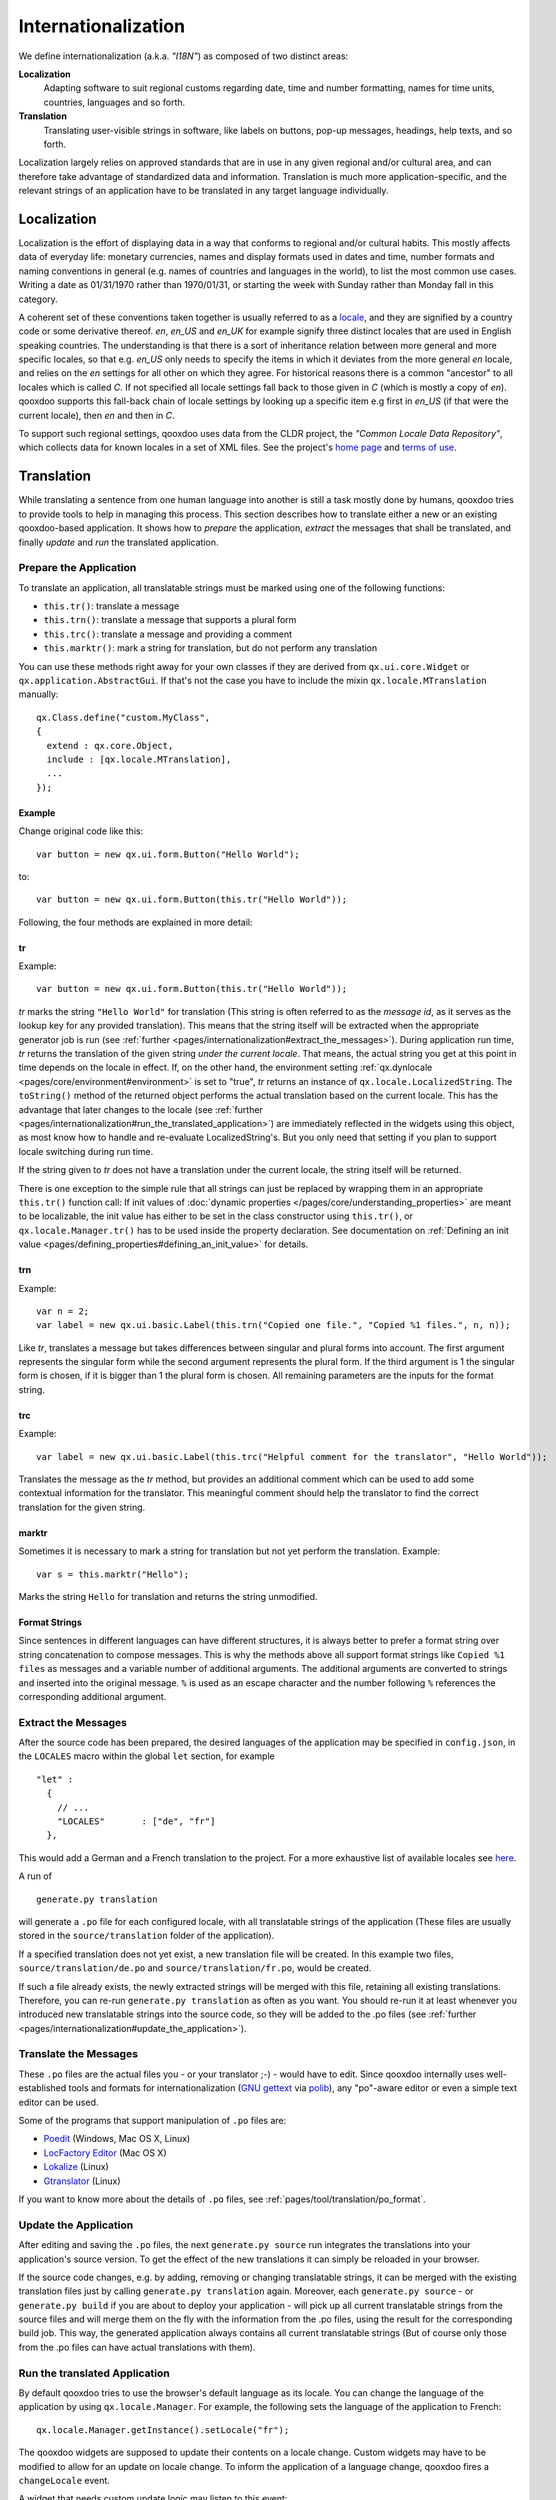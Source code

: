 .. _pages/internationalization#internationalization:

Internationalization
++++++++++++++++++++

We define internationalization (a.k.a. *"I18N"*) as composed of two distinct
areas:

**Localization**
  Adapting software to suit regional customs regarding date, time and number
  formatting, names for time units, countries, languages and so forth.

**Translation**
  Translating user-visible strings in software, like labels on buttons, pop-up
  messages, headings, help texts, and so forth.

Localization largely relies on approved standards that are in use in any given
regional and/or cultural area, and can therefore take advantage of standardized
data and information. Translation is much more application-specific, and the
relevant strings of an application have to be translated in any target language
individually.


Localization
************

Localization is the effort of displaying data in a way that conforms to
regional and/or cultural habits. This mostly affects data of everyday life:
monetary currencies, names and display formats used in dates and time, number
formats and naming conventions in general (e.g. names of countries and
languages in the world), to list the most common use cases. Writing a date as
01/31/1970 rather than 1970/01/31, or starting the week with Sunday rather than
Monday fall in this category.

A coherent set of these conventions taken together is usually referred to as a
`locale <http://en.wikipedia.org/wiki/Locale>`__, and they are signified by a
country code or some derivative thereof. *en*, *en_US* and *en_UK* for example
signify three distinct locales that are used in English speaking countries. The
understanding is that there is a sort of inheritance relation between more
general and more specific locales, so that e.g. *en_US* only needs to specify
the items in which it deviates from the more general *en* locale, and relies on
the *en* settings for all other on which they agree. For historical reasons
there is a common "ancestor" to all locales which is called *C*. If not
specified all locale settings fall back to those given in *C* (which is mostly
a copy of *en*). qooxdoo supports this fall-back chain of locale settings by
looking up a specific item e.g first in *en_US* (if that were the current
locale), then *en* and then in *C*.

To support such regional settings, qooxdoo uses data from the CLDR project, the
*"Common Locale Data Repository"*, which collects data for known locales in a
set of XML files. See the project's `home page <http://cldr.unicode.org>`__ and
`terms of use <http://www.unicode.org/copyright.html>`__.


Translation
***********

While translating a sentence from one human language into another is still a
task mostly done by humans, qooxdoo tries to provide tools to help in managing
this process. This section describes how to translate either a new or an
existing qooxdoo-based application. It shows how to *prepare* the application,
*extract* the messages that shall be translated, and finally *update* and *run*
the translated application.

.. _pages/internationalization#prepare_the_application:

Prepare the Application
=======================

To translate an application, all translatable strings must be marked using one
of the following functions:

* ``this.tr()``: translate a message
* ``this.trn()``: translate a message that supports a plural form
* ``this.trc()``: translate a message and providing a comment
* ``this.marktr()``: mark a string for translation, but do not perform any
  translation

You can use these methods right away for your own classes if they are derived
from ``qx.ui.core.Widget`` or ``qx.application.AbstractGui``. If that's not the
case you have to include the mixin ``qx.locale.MTranslation`` manually:

::

    qx.Class.define("custom.MyClass",
    {
      extend : qx.core.Object,
      include : [qx.locale.MTranslation],
      ...
    });


.. _pages/internationalization#example:

Example
"""""""
Change original code like this:

::

    var button = new qx.ui.form.Button("Hello World");

to:

::

    var button = new qx.ui.form.Button(this.tr("Hello World"));

Following, the four methods are explained in more detail:

.. _pages/internationalization#tr:

tr
""

Example::

    var button = new qx.ui.form.Button(this.tr("Hello World"));

*tr* marks the string ``"Hello World"`` for translation (This string is often
referred to as the *message id*, as it serves as the lookup key for any
provided translation). This means that the string itself will be extracted when
the appropriate generator job is run (see :ref:`further
<pages/internationalization#extract_the_messages>`). During application run
time, *tr* returns the translation of the given string *under the current
locale*. That means, the actual string you get at this point in time depends on
the locale in effect. If, on the other hand, the environment setting
:ref:`qx.dynlocale <pages/core/environment#environment>` is set to "true", *tr*
returns an instance of ``qx.locale.LocalizedString``. The ``toString()`` method
of the returned object performs the actual translation based on the current
locale. This has the advantage that later changes to the locale (see
:ref:`further <pages/internationalization#run_the_translated_application>`) are
immediately reflected in the widgets using this object, as most know how to
handle and re-evaluate LocalizedString's. But you only need that setting if you
plan to support locale switching during run time.

If the string given to *tr* does not have a translation under the current
locale, the string itself will be returned.

There is one exception to the simple rule that all strings can just be replaced
by wrapping them in an appropriate ``this.tr()`` function call: If init values
of :doc:`dynamic properties </pages/core/understanding_properties>` are meant
to be localizable, the init value has either to be set in the class constructor
using ``this.tr()``, or ``qx.locale.Manager.tr()`` has to be used inside the
property declaration. See documentation on :ref:`Defining an init value
<pages/defining_properties#defining_an_init_value>` for details.

.. _pages/internationalization#trn:

trn
"""

Example:

::

    var n = 2;
    var label = new qx.ui.basic.Label(this.trn("Copied one file.", "Copied %1 files.", n, n));

Like *tr*, translates a message but takes differences between singular and
plural forms into account. The first argument represents the singular form
while the second argument represents the plural form. If the third argument is
1 the singular form is chosen, if it is bigger than 1 the plural form is
chosen. All remaining parameters are the inputs for the format string.

.. _pages/internationalization#trc:

trc
"""

Example:

::

    var label = new qx.ui.basic.Label(this.trc("Helpful comment for the translator", "Hello World"));

Translates the message as the *tr* method, but provides an additional comment
which can be used to add some contextual information for the translator. This
meaningful comment should help the translator to find the correct translation
for the given string.

.. _pages/internationalization#marktr:

marktr
""""""

Sometimes it is necessary to mark a string for translation but not yet perform
the translation. Example:

::

    var s = this.marktr("Hello");

Marks the string ``Hello`` for translation and returns the string unmodified.

.. _pages/internationalization#format_strings:

Format Strings
""""""""""""""

Since sentences in different languages can have different structures, it is
always better to prefer a format string over string concatenation to compose
messages. This is why the methods above all support format strings like
``Copied %1 files`` as messages and a variable number of additional arguments.
The additional arguments are converted to strings and inserted into the
original message. ``%`` is used as an escape character and the number following
``%`` references the corresponding additional argument.

.. _pages/internationalization#extract_the_messages:

Extract the Messages
====================

After the source code has been prepared, the desired languages of the
application may be specified in ``config.json``, in the ``LOCALES`` macro
within the global ``let`` section, for example

::

    "let" :
      {
        // ...
        "LOCALES"       : ["de", "fr"]
      },

This would add a German and a French translation to the project. For a more
exhaustive list of available locales see `here
<http://unicode.org/cldr/apps/survey>`_.

A run of

::

    generate.py translation

will generate a ``.po`` file for each configured locale, with all translatable
strings of the application (These files are usually stored in the
``source/translation`` folder of the application).

If a specified translation does not yet exist, a new translation file will be
created. In this example two files, ``source/translation/de.po`` and
``source/translation/fr.po``, would be created.

If such a file already exists, the newly extracted strings will be merged with
this file, retaining all existing translations. Therefore, you can re-run
``generate.py translation`` as often as you want. You should re-run it at least
whenever you introduced new translatable strings into the source code, so they
will be added to the .po files (see :ref:`further
<pages/internationalization#update_the_application>`).

.. _pages/internationalization#translate_the_messages:

Translate the Messages
======================

These ``.po`` files are the actual files you - or your translator ;-) - would
have to edit. Since qooxdoo internally uses well-established tools and formats
for internationalization (`GNU gettext
<http://en.wikipedia.org/wiki/GNU_gettext>`_ via `polib
<http://pypi.python.org/pypi/polib>`_), any "po"-aware editor or even a simple
text editor can be used.

Some of the programs that support manipulation of ``.po`` files are:

* `Poedit <http://www.poedit.net/>`_ (Windows, Mac OS X, Linux)
* `LocFactory Editor
  <http://www.macupdate.com/app/mac/16246/locfactory-editor>`_ (Mac OS X)
* `Lokalize <http://l10n.kde.org/tools/>`_ (Linux)
* `Gtranslator <http://projects.gnome.org/gtranslator/>`__ (Linux)

If you want to know more about the details of ``.po`` files, see
:ref:`pages/tool/translation/po_format`.

.. _pages/internationalization#update_the_application:

Update the Application
======================

After editing and saving the ``.po`` files, the next ``generate.py source`` run
integrates the translations into your application's source version. To get the
effect of the new translations it can simply be reloaded in your browser.

If the source code changes, e.g. by adding, removing or changing translatable
strings, it can be merged with the existing translation files just by calling
``generate.py translation`` again. Moreover, each ``generate.py source`` - or
``generate.py build`` if you are about to deploy your application - will pick
up all current translatable strings from the source files and will merge them
on the fly with the information from the .po files, using the result for the
corresponding build job. This way, the generated application always contains
all current translatable strings (But of course only those from the .po files
can have actual translations with them).

.. _pages/internationalization#run_the_translated_application:

Run the translated Application
==============================

By default qooxdoo tries to use the browser's default language as its locale.
You can change the language of the application by using ``qx.locale.Manager``.
For example, the following sets the language of the application to French:

::

    qx.locale.Manager.getInstance().setLocale("fr");

The qooxdoo widgets are supposed to update their contents on a locale change.
Custom widgets may have to be modified to allow for an update on locale change.
To inform the application of a language change, qooxdoo fires a
``changeLocale`` event.

A widget that needs custom update logic may listen to this event:

::

    qx.locale.Manager.getInstance().addListener("changeLocale", this._update, this);

